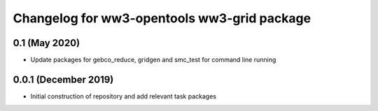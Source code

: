 ============================================
Changelog for ww3-opentools ww3-grid package
============================================

0.1 (May 2020)
--------------
- Update packages for gebco_reduce, gridgen and smc_test for command line running


0.0.1 (December 2019)
--------------------
- Initial construction of repository and add relevant task packages
